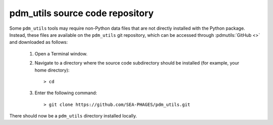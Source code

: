 .. _install_pdm_utils_repo:

pdm_utils source code repository
================================

Some ``pdm_utils`` tools may require non-Python data files that are not directly installed with the Python package. Instead, these files are available on the ``pdm_utils`` git repository, which can be accessed through :pdmutils:`GitHub <>` and downloaded as follows:

    #. Open a Terminal window.
    #. Navigate to a directory where the source code subdirectory should be installed (for example, your home directory)::

        > cd

    #. Enter the following command::

        > git clone https://github.com/SEA-PHAGES/pdm_utils.git

There should now be a ``pdm_utils`` directory installed locally.
